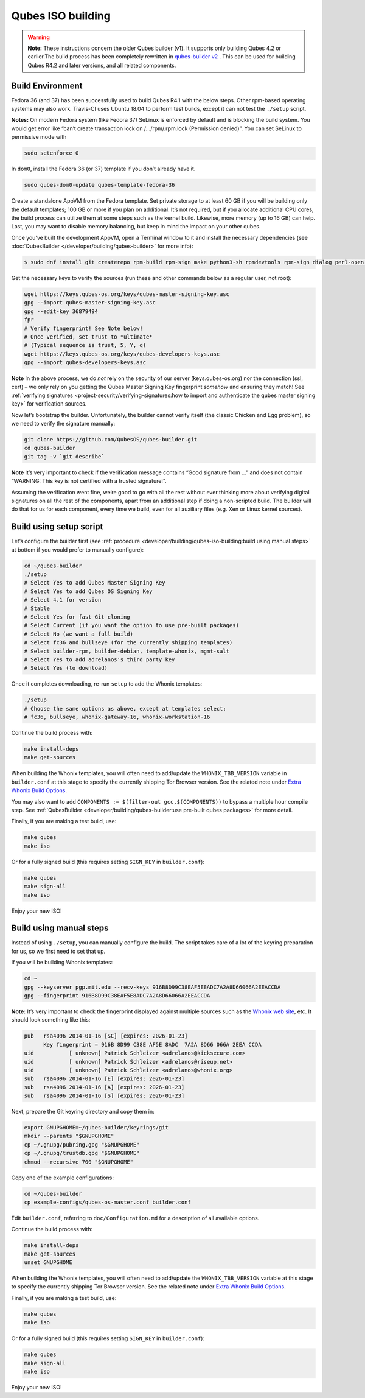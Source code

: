 ==================
Qubes ISO building
==================


.. warning::
      
      **Note:** These instructions concern the older Qubes builder (v1). It supports only building Qubes 4.2 or earlier.The build process has been completely rewritten in `qubes-builder v2 <https://github.com/QubesOS/qubes-builderv2/>`__      . This can be used for building Qubes R4.2 and later versions, and all related components.

Build Environment
-----------------


Fedora 36 (and 37) has been successfully used to build Qubes R4.1 with the below steps. Other rpm-based operating systems may also work. Travis-CI uses Ubuntu 18.04 to perform test builds, except it can not test the ``./setup`` script.

**Notes:** On modern Fedora system (like Fedora 37) SeLinux is enforced by default and is blocking the build system. You would get error like “can’t create transaction lock on /…/rpm/.rpm.lock (Permission denied)”. You can set SeLinux to permissive mode with

.. code:: bash

      sudo setenforce 0


In ``dom0``, install the Fedora 36 (or 37) template if you don’t already have it.

.. code:: bash

      sudo qubes-dom0-update qubes-template-fedora-36



Create a standalone AppVM from the Fedora template. Set private storage to at least 60 GB if you will be building only the default templates; 100 GB or more if you plan on additional. It’s not required, but if you allocate additional CPU cores, the build process can utilize them at some steps such as the kernel build. Likewise, more memory (up to 16 GB) can help. Last, you may want to disable memory balancing, but keep in mind the impact on your other qubes.

Once you’ve built the development AppVM, open a Terminal window to it and install the necessary dependencies (see :doc:`QubesBuilder </developer/building/qubes-builder>` for more info):

.. code:: bash

      $ sudo dnf install git createrepo rpm-build rpm-sign make python3-sh rpmdevtools rpm-sign dialog perl-open python3-pyyaml perl-Digest-MD5 perl-Digest-SHA



Get the necessary keys to verify the sources (run these and other commands below as a regular user, not root):

.. code:: bash

      wget https://keys.qubes-os.org/keys/qubes-master-signing-key.asc
      gpg --import qubes-master-signing-key.asc
      gpg --edit-key 36879494
      fpr
      # Verify fingerprint! See Note below!
      # Once verified, set trust to *ultimate*
      # (Typical sequence is trust, 5, Y, q)
      wget https://keys.qubes-os.org/keys/qubes-developers-keys.asc
      gpg --import qubes-developers-keys.asc



**Note** In the above process, we do *not* rely on the security of our server (keys.qubes-os.org) nor the connection (ssl, cert) – we only rely on you getting the Qubes Master Signing Key fingerprint *somehow* and ensuring they match! See :ref:`verifying signatures <project-security/verifying-signatures:how to import and authenticate the qubes master signing key>` for verification sources.

Now let’s bootstrap the builder. Unfortunately, the builder cannot verify itself (the classic Chicken and Egg problem), so we need to verify the signature manually:

.. code:: bash

      git clone https://github.com/QubesOS/qubes-builder.git
      cd qubes-builder
      git tag -v `git describe`



**Note** It’s very important to check if the verification message contains “Good signature from …” and does not contain “WARNING: This key is not certified with a trusted signature!”.

Assuming the verification went fine, we’re good to go with all the rest without ever thinking more about verifying digital signatures on all the rest of the components, apart from an additional step if doing a non-scripted build. The builder will do that for us for each component, every time we build, even for all auxiliary files (e.g. Xen or Linux kernel sources).

Build using setup script
------------------------


Let’s configure the builder first (see :ref:`procedure <developer/building/qubes-iso-building:build using manual steps>` at bottom if you would prefer to manually configure):

.. code:: bash

      cd ~/qubes-builder
      ./setup
      # Select Yes to add Qubes Master Signing Key
      # Select Yes to add Qubes OS Signing Key
      # Select 4.1 for version
      # Stable
      # Select Yes for fast Git cloning
      # Select Current (if you want the option to use pre-built packages)
      # Select No (we want a full build)
      # Select fc36 and bullseye (for the currently shipping templates)
      # Select builder-rpm, builder-debian, template-whonix, mgmt-salt
      # Select Yes to add adrelanos's third party key
      # Select Yes (to download)



Once it completes downloading, re-run ``setup`` to add the Whonix templates:

.. code:: bash

      ./setup
      # Choose the same options as above, except at templates select:
      # fc36, bullseye, whonix-gateway-16, whonix-workstation-16



Continue the build process with:

.. code:: bash

      make install-deps
      make get-sources



When building the Whonix templates, you will often need to add/update the ``WHONIX_TBB_VERSION`` variable in ``builder.conf`` at this stage to specify the currently shipping Tor Browser version. See the related note under `Extra Whonix Build Options <https://forum.qubes-os.org/t/18981>`__.

You may also want to add ``COMPONENTS := $(filter-out gcc,$(COMPONENTS))`` to bypass a multiple hour compile step. See :ref:`QubesBuilder <developer/building/qubes-builder:use pre-built qubes packages>` for more detail.

Finally, if you are making a test build, use:

.. code:: bash

      make qubes
      make iso



Or for a fully signed build (this requires setting ``SIGN_KEY`` in ``builder.conf``):

.. code:: bash

      make qubes
      make sign-all
      make iso



Enjoy your new ISO!

Build using manual steps
------------------------


Instead of using ``./setup``, you can manually configure the build. The script takes care of a lot of the keyring preparation for us, so we first need to set that up.

If you will be building Whonix templates:

.. code:: bash

      cd ~
      gpg --keyserver pgp.mit.edu --recv-keys 916B8D99C38EAF5E8ADC7A2A8D66066A2EEACCDA
      gpg --fingerprint 916B8D99C38EAF5E8ADC7A2A8D66066A2EEACCDA



**Note:** It’s very important to check the fingerprint displayed against multiple sources such as the `Whonix web site <https://www.whonix.org/wiki/Whonix_Signing_Key>`__, etc. It should look something like this:

.. code:: bash

      pub   rsa4096 2014-01-16 [SC] [expires: 2026-01-23]
            Key fingerprint = 916B 8D99 C38E AF5E 8ADC  7A2A 8D66 066A 2EEA CCDA
      uid           [ unknown] Patrick Schleizer <adrelanos@kicksecure.com>
      uid           [ unknown] Patrick Schleizer <adrelanos@riseup.net>
      uid           [ unknown] Patrick Schleizer <adrelanos@whonix.org>
      sub   rsa4096 2014-01-16 [E] [expires: 2026-01-23]
      sub   rsa4096 2014-01-16 [A] [expires: 2026-01-23]
      sub   rsa4096 2014-01-16 [S] [expires: 2026-01-23]



Next, prepare the Git keyring directory and copy them in:

.. code:: bash

      export GNUPGHOME=~/qubes-builder/keyrings/git
      mkdir --parents "$GNUPGHOME"
      cp ~/.gnupg/pubring.gpg "$GNUPGHOME"
      cp ~/.gnupg/trustdb.gpg "$GNUPGHOME"
      chmod --recursive 700 "$GNUPGHOME"



Copy one of the example configurations:

.. code:: bash

      cd ~/qubes-builder
      cp example-configs/qubes-os-master.conf builder.conf



Edit ``builder.conf``, referring to ``doc/Configuration.md`` for a description of all available options.

Continue the build process with:

.. code:: bash

      make install-deps
      make get-sources
      unset GNUPGHOME



When building the Whonix templates, you will often need to add/update the ``WHONIX_TBB_VERSION`` variable at this stage to specify the currently shipping Tor Browser version. See the related note under `Extra Whonix Build Options <https://forum.qubes-os.org/t/18981>`__.

Finally, if you are making a test build, use:

.. code:: bash

      make qubes
      make iso



Or for a fully signed build (this requires setting ``SIGN_KEY`` in ``builder.conf``):

.. code:: bash

      make qubes
      make sign-all
      make iso



Enjoy your new ISO!
